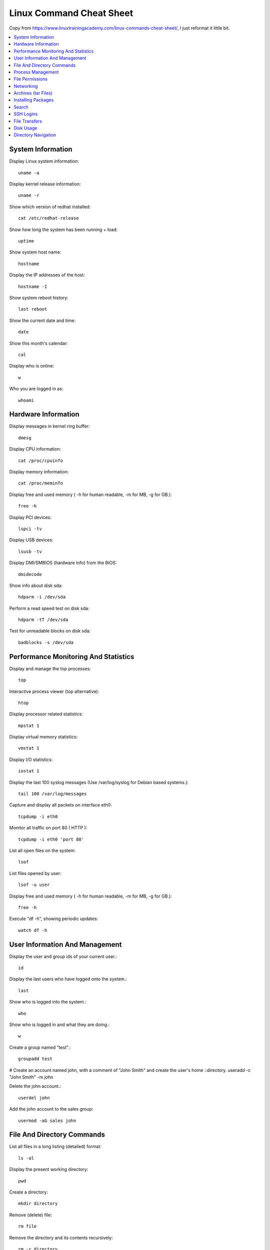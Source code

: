 .. _linux-command-cheat-sheet:

Linux Command Cheat Sheet
==============================================================================

Copy from https://www.linuxtrainingacademy.com/linux-commands-cheat-sheet/, I just reformat it little bit.

.. contents::
    :depth: 1
    :local:


System Information
------------------------------------------------------------------------------

Display Linux system information::

    uname -a

Display kernel release information::

    uname -r

Show which version of redhat installed::

    cat /etc/redhat-release

Show how long the system has been running + load::

    uptime

Show system host name::

    hostname

Display the IP addresses of the host::

    hostname -I

Show system reboot history::

    last reboot

Show the current date and time::

    date

Show this month's calendar::

    cal

Display who is online::

    w

Who you are logged in as::

    whoami


Hardware Information
------------------------------------------------------------------------------

Display messages in kernel ring buffer::

    dmesg

Display CPU information::

    cat /proc/cpuinfo

Display memory information::

    cat /proc/meminfo

Display free and used memory ( -h for human readable, -m for MB, -g for GB.)::

    free -h

Display PCI devices::

    lspci -tv

Display USB devices::

    lsusb -tv

Display DMI/SMBIOS (hardware info) from the BIOS::

    dmidecode

Show info about disk sda::

    hdparm -i /dev/sda

Perform a read speed test on disk sda::

    hdparm -tT /dev/sda

Test for unreadable blocks on disk sda::

    badblocks -s /dev/sda


Performance Monitoring And Statistics
------------------------------------------------------------------------------

Display and manage the top processes::

    top

Interactive process viewer (top alternative)::

    htop

Display processor related statistics::

    mpstat 1

Display virtual memory statistics::

    vmstat 1

Display I/O statistics::

    iostat 1

Display the last 100 syslog messages  (Use /var/log/syslog for Debian based systems.)::

    tail 100 /var/log/messages

Capture and display all packets on interface eth0::

    tcpdump -i eth0

Monitor all traffic on port 80 ( HTTP )::

    tcpdump -i eth0 'port 80'

List all open files on the system::

    lsof

List files opened by user::

    lsof -u user

Display free and used memory ( -h for human readable, -m for MB, -g for GB.)::

    free -h

Execute "df -h", showing periodic updates::

    watch df -h


User Information And Management
------------------------------------------------------------------------------

Display the user and group ids of your current user.::

    id

Display the last users who have logged onto the system.::

    last

Show who is logged into the system.::

    who

Show who is logged in and what they are doing.::

    w

Create a group named "test".::

    groupadd test
# Create an account named john, with a comment of "John Smith" and create the user's home   ::directory.
useradd -c "John Smith" -m john

Delete the john account.::

    userdel john

Add the john account to the sales group::

    usermod -aG sales john


File And Directory Commands
------------------------------------------------------------------------------

List all files in a long listing (detailed) format::

    ls -al

Display the present working directory::

    pwd

Create a directory::

    mkdir directory

Remove (delete) file::

    rm file

Remove the directory and its contents recursively::

    rm -r directory

Force removal of file without prompting for confirmation::

    rm -f file

Forcefully remove directory recursively::

    rm -rf directory

Copy file1 to file2::

    cp file1 file2

Copy source_directory recursively to destination. If destination exists, copy source_directory    into destination, otherwise create destination with the contents of source_directory::

    cp -r source_directory destination

Rename or move file1 to file2. If file2 is an existing directory, move file1 into directory file2::

    mv file1 file2

Create symbolic link to linkname::

    ln -s /path/to/file linkname

Create an empty file or update the access and modification times of file.::

    touch file

View the contents of file::

    cat file

Browse through a text file::

    less file

Display the first 10 lines of file::

    head file

Display the last 10 lines of file::

    tail file

Display the last 10 lines of file and "follow" the file as it grows.::

    tail -f file


Process Management
------------------------------------------------------------------------------

Display your currently running processes::

    ps

Display all the currently running processes on the system.::

    ps -ef

Display process information for processname::

    ps -ef | grep processname

Display and manage the top processes::

    top

Interactive process viewer (top alternative)::

    htop

Kill process with process ID of pid::

    kill pid

Kill all processes named processname::

    killall processname

Start program in the background::

    program &

Display stopped or background jobs::

    bg

Brings the most recent background job to foreground::

    fg

Brings job n to the foreground::

    fg n


File Permissions
------------------------------------------------------------------------------

Linux chmod example::

    PERMISSION      EXAMPLE

     U   G   W
    rwx rwx rwx     chmod 777 filename
    rwx rwx r-x     chmod 775 filename
    rwx r-x r-x     chmod 755 filename
    rw- rw- r--     chmod 664 filename
    rw- r-- r--     chmod 644 filename

NOTE: Use 777 sparingly!::

    LEGEND
    U = User
    G = Group
    W = World

    r = Read
    w = write
    x = execute
    - = no access


Networking
------------------------------------------------------------------------------

Display all network interfaces and ip address::

    ifconfig -a

Display eth0 address and details::

    ifconfig eth0

Query or control network driver and hardware settings::

    ethtool eth0

Send ICMP echo request to host::

    ping host

Display whois information for domain::

    whois domain

Display DNS information for domain::

    dig domain

Reverse lookup of IP_ADDRESS::

    dig -x IP_ADDRESS

Display DNS ip address for domain::

    host domain

Display the network address of the host name.::

    hostname -i

Display all local ip addresses::

    hostname -I

Download http://domain.com/file::

    wget http://domain.com/file

Display listening tcp and udp ports and corresponding programs::

    netstat -nutlp


Archives (tar Files)
------------------------------------------------------------------------------

Create tar named archive.tar containing directory.::

    tar cf archive.tar directory

Extract the contents from archive.tar.::

    tar xf archive.tar

Create a gzip compressed tar file name archive.tar.gz.::

    tar czf archive.tar.gz directory

Extract a gzip compressed tar file.::

    tar xzf archive.tar.gz

Create a tar file with bzip2 compression::

    tar cjf archive.tar.bz2 directory

Extract a bzip2 compressed tar file.::

    tar xjf archive.tar.bz2


Installing Packages
------------------------------------------------------------------------------

Search for a package by keyword.::

    yum search keyword

Install package.::

    yum install package

Display description and summary information about package.::

    yum info package

Install package from local file named package.rpm::

    rpm -i package.rpm

Remove/uninstall package.::

    yum remove package

Install software from source code.::

    tar zxvf sourcecode.tar.gz
    cd sourcecode
    ./configure
    make
    make install


Search
------------------------------------------------------------------------------

Search for pattern in file::

    grep pattern file

Search recursively for pattern in directory::

    grep -r pattern directory

Find files and directories by name::

    locate name

Find files in /home/john that start with "prefix".::

    find /home/john -name 'prefix*'

Find files larger than 100MB in /home::

    find /home -size +100M


SSH Logins
------------------------------------------------------------------------------

Connect to host as your local username.::

    ssh host

Connect to host as user::

    ssh user@host

Connect to host using port::

    ssh -p port user@host


File Transfers
------------------------------------------------------------------------------

Secure copy file.txt to the /tmp folder on server::

    scp file.txt server:/tmp

Copy *.html files from server to the local /tmp folder.::

    scp server:/var/www/*.html /tmp

Copy all files and directories recursively from server to the current system's /tmp folder.::

    scp -r server:/var/www /tmp

Synchronize /home to /backups/home::

    rsync -a /home /backups/

Synchronize files/directories between the local and remote system with compression enabled::

    rsync -avz /home server:/backups/


Disk Usage
------------------------------------------------------------------------------

Show free and used space on mounted filesystems::

    df -h

Show free and used inodes on mounted filesystems::

    df -i

Display disks partitions sizes and types::

    fdisk -l

Display disk usage for all files and directories in human readable format::

    du -ah

Display total disk usage off the current directory::

    du -sh


Directory Navigation
------------------------------------------------------------------------------

To go up one level of the directory tree.  (Change into the parent directory.)::

    cd ..

Go to the $HOME directory::

    cd

Change to the /etc directory::

    cd /etc